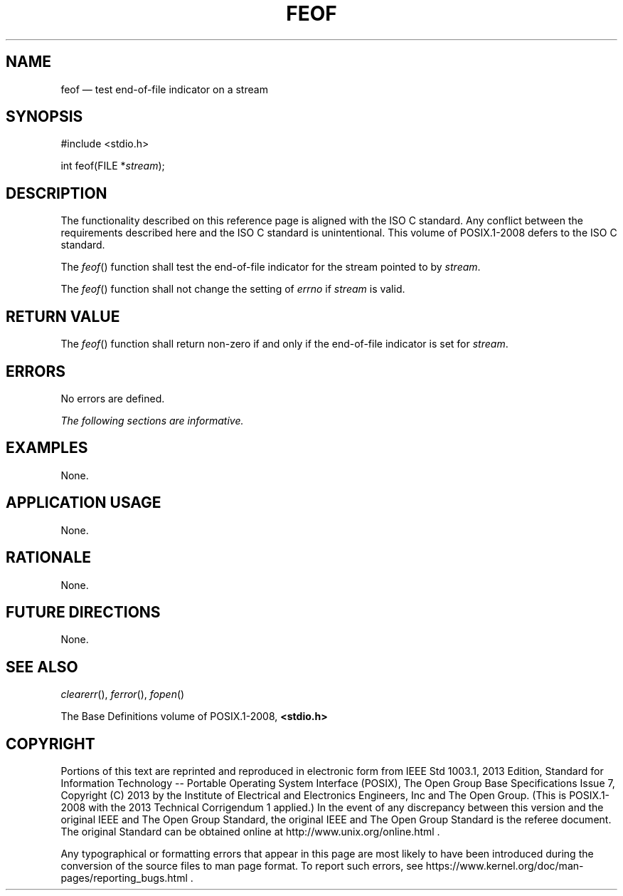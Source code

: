 '\" et
.TH FEOF "3" 2013 "IEEE/The Open Group" "POSIX Programmer's Manual"

.SH NAME
feof
\(em test end-of-file indicator on a stream
.SH SYNOPSIS
.LP
.nf
#include <stdio.h>
.P
int feof(FILE *\fIstream\fP);
.fi
.SH DESCRIPTION
The functionality described on this reference page is aligned with the
ISO\ C standard. Any conflict between the requirements described here and the
ISO\ C standard is unintentional. This volume of POSIX.1\(hy2008 defers to the ISO\ C standard.
.P
The
\fIfeof\fR()
function shall test the end-of-file indicator for the stream pointed
to by
.IR stream .
.P
The
\fIfeof\fR()
function shall not change the setting of
.IR errno
if
.IR stream
is valid.
.SH "RETURN VALUE"
The
\fIfeof\fR()
function shall return non-zero if and only if the end-of-file
indicator is set for
.IR stream .
.SH ERRORS
No errors are defined.
.LP
.IR "The following sections are informative."
.SH EXAMPLES
None.
.SH "APPLICATION USAGE"
None.
.SH RATIONALE
None.
.SH "FUTURE DIRECTIONS"
None.
.SH "SEE ALSO"
.IR "\fIclearerr\fR\^(\|)",
.IR "\fIferror\fR\^(\|)",
.IR "\fIfopen\fR\^(\|)"
.P
The Base Definitions volume of POSIX.1\(hy2008,
.IR "\fB<stdio.h>\fP"
.SH COPYRIGHT
Portions of this text are reprinted and reproduced in electronic form
from IEEE Std 1003.1, 2013 Edition, Standard for Information Technology
-- Portable Operating System Interface (POSIX), The Open Group Base
Specifications Issue 7, Copyright (C) 2013 by the Institute of
Electrical and Electronics Engineers, Inc and The Open Group.
(This is POSIX.1-2008 with the 2013 Technical Corrigendum 1 applied.) In the
event of any discrepancy between this version and the original IEEE and
The Open Group Standard, the original IEEE and The Open Group Standard
is the referee document. The original Standard can be obtained online at
http://www.unix.org/online.html .

Any typographical or formatting errors that appear
in this page are most likely
to have been introduced during the conversion of the source files to
man page format. To report such errors, see
https://www.kernel.org/doc/man-pages/reporting_bugs.html .
